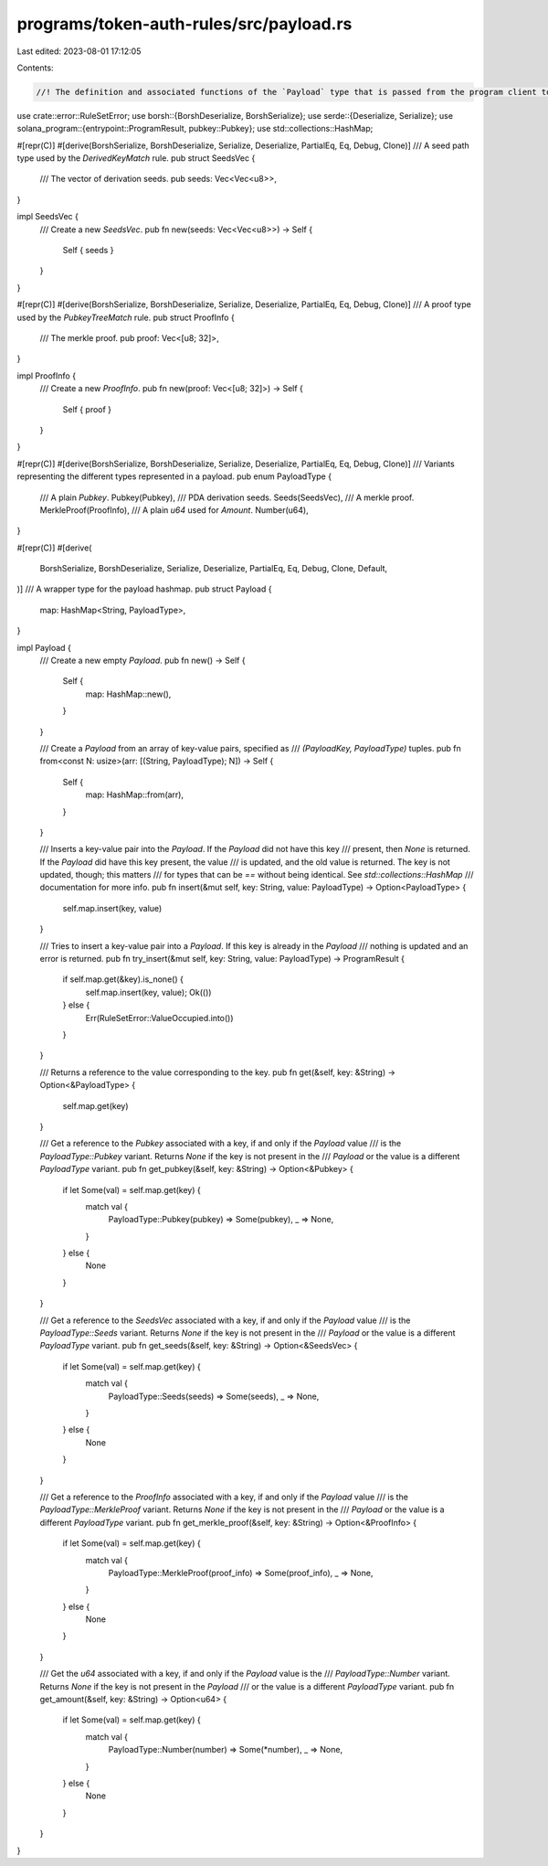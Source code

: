 programs/token-auth-rules/src/payload.rs
========================================

Last edited: 2023-08-01 17:12:05

Contents:

.. code-block:: rs

    //! The definition and associated functions of the `Payload` type that is passed from the program client to the auth rules program for validation.
use crate::error::RuleSetError;
use borsh::{BorshDeserialize, BorshSerialize};
use serde::{Deserialize, Serialize};
use solana_program::{entrypoint::ProgramResult, pubkey::Pubkey};
use std::collections::HashMap;

#[repr(C)]
#[derive(BorshSerialize, BorshDeserialize, Serialize, Deserialize, PartialEq, Eq, Debug, Clone)]
/// A seed path type used by the `DerivedKeyMatch` rule.
pub struct SeedsVec {
    /// The vector of derivation seeds.
    pub seeds: Vec<Vec<u8>>,
}

impl SeedsVec {
    /// Create a new `SeedsVec`.
    pub fn new(seeds: Vec<Vec<u8>>) -> Self {
        Self { seeds }
    }
}

#[repr(C)]
#[derive(BorshSerialize, BorshDeserialize, Serialize, Deserialize, PartialEq, Eq, Debug, Clone)]
/// A proof type used by the `PubkeyTreeMatch` rule.
pub struct ProofInfo {
    /// The merkle proof.
    pub proof: Vec<[u8; 32]>,
}

impl ProofInfo {
    /// Create a new `ProofInfo`.
    pub fn new(proof: Vec<[u8; 32]>) -> Self {
        Self { proof }
    }
}

#[repr(C)]
#[derive(BorshSerialize, BorshDeserialize, Serialize, Deserialize, PartialEq, Eq, Debug, Clone)]
/// Variants representing the different types represented in a payload.
pub enum PayloadType {
    /// A plain `Pubkey`.
    Pubkey(Pubkey),
    /// PDA derivation seeds.
    Seeds(SeedsVec),
    /// A merkle proof.
    MerkleProof(ProofInfo),
    /// A plain `u64` used for `Amount`.
    Number(u64),
}

#[repr(C)]
#[derive(
    BorshSerialize, BorshDeserialize, Serialize, Deserialize, PartialEq, Eq, Debug, Clone, Default,
)]
/// A wrapper type for the payload hashmap.
pub struct Payload {
    map: HashMap<String, PayloadType>,
}

impl Payload {
    /// Create a new empty `Payload`.
    pub fn new() -> Self {
        Self {
            map: HashMap::new(),
        }
    }

    /// Create a `Payload` from an array of key-value pairs, specified as
    /// `(PayloadKey, PayloadType)` tuples.
    pub fn from<const N: usize>(arr: [(String, PayloadType); N]) -> Self {
        Self {
            map: HashMap::from(arr),
        }
    }

    /// Inserts a key-value pair into the `Payload`.  If the `Payload` did not have this key
    ///  present, then `None` is returned.  If the `Payload` did have this key present, the value
    /// is updated, and the old value is returned.  The key is not updated, though; this matters
    /// for types that can be `==` without being identical.  See `std::collections::HashMap`
    /// documentation for more info.
    pub fn insert(&mut self, key: String, value: PayloadType) -> Option<PayloadType> {
        self.map.insert(key, value)
    }

    /// Tries to insert a key-value pair into a `Payload`.  If this key is already in the `Payload`
    /// nothing is updated and an error is returned.
    pub fn try_insert(&mut self, key: String, value: PayloadType) -> ProgramResult {
        if self.map.get(&key).is_none() {
            self.map.insert(key, value);
            Ok(())
        } else {
            Err(RuleSetError::ValueOccupied.into())
        }
    }

    /// Returns a reference to the value corresponding to the key.
    pub fn get(&self, key: &String) -> Option<&PayloadType> {
        self.map.get(key)
    }

    /// Get a reference to the `Pubkey` associated with a key, if and only if the `Payload` value
    /// is the `PayloadType::Pubkey` variant.  Returns `None` if the key is not present in the
    /// `Payload` or the value is a different `PayloadType` variant.
    pub fn get_pubkey(&self, key: &String) -> Option<&Pubkey> {
        if let Some(val) = self.map.get(key) {
            match val {
                PayloadType::Pubkey(pubkey) => Some(pubkey),
                _ => None,
            }
        } else {
            None
        }
    }

    /// Get a reference to the `SeedsVec` associated with a key, if and only if the `Payload` value
    /// is the `PayloadType::Seeds` variant.  Returns `None` if the key is not present in the
    /// `Payload` or the value is a different `PayloadType` variant.
    pub fn get_seeds(&self, key: &String) -> Option<&SeedsVec> {
        if let Some(val) = self.map.get(key) {
            match val {
                PayloadType::Seeds(seeds) => Some(seeds),
                _ => None,
            }
        } else {
            None
        }
    }

    /// Get a reference to the `ProofInfo` associated with a key, if and only if the `Payload` value
    /// is the `PayloadType::MerkleProof` variant.  Returns `None` if the key is not present in the
    /// `Payload` or the value is a different `PayloadType` variant.
    pub fn get_merkle_proof(&self, key: &String) -> Option<&ProofInfo> {
        if let Some(val) = self.map.get(key) {
            match val {
                PayloadType::MerkleProof(proof_info) => Some(proof_info),
                _ => None,
            }
        } else {
            None
        }
    }

    /// Get the `u64` associated with a key, if and only if the `Payload` value is the
    /// `PayloadType::Number` variant.  Returns `None` if the key is not present in the `Payload`
    /// or the value is a different `PayloadType` variant.
    pub fn get_amount(&self, key: &String) -> Option<u64> {
        if let Some(val) = self.map.get(key) {
            match val {
                PayloadType::Number(number) => Some(*number),
                _ => None,
            }
        } else {
            None
        }
    }
}


